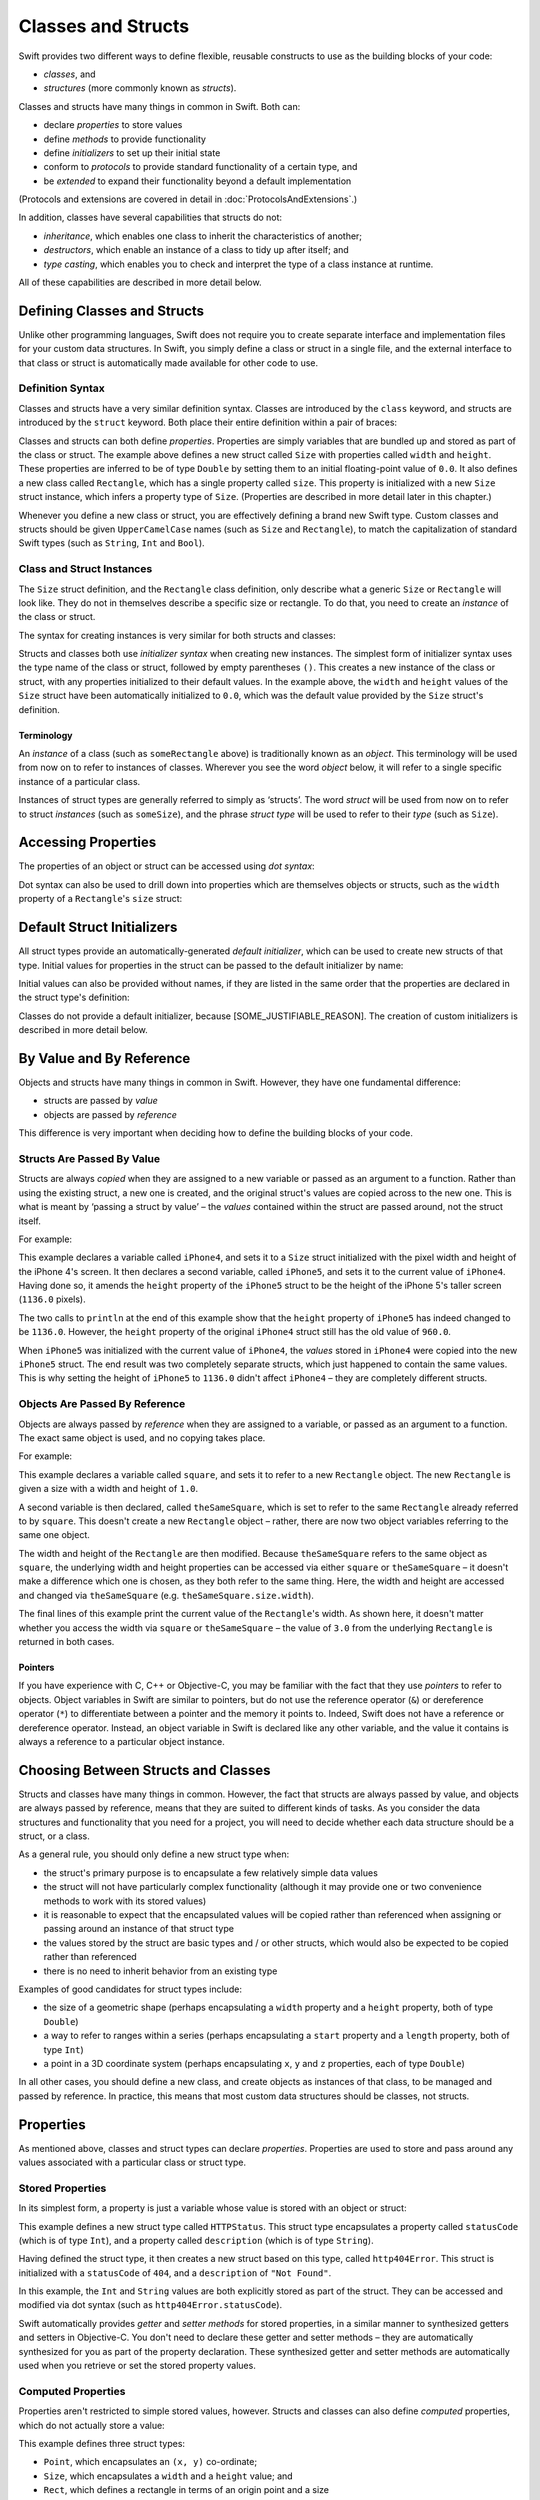 .. docnote:: Subjects to be covered in this section

    * Classes
    * Objects
    * Structures
    * Instance variables
    * Getters and setters
    * willSet / didSet (these don't seem to exist)
    * Constructors and destructors
    * Designated initializers
    * Instance and class methods
    * Working with self and Self
    * Super
    * Memory management via ARC
    * UnsafePointer?
    * Cast operators (?, !, b as D, b is D)
    * Type inference and discovery?
    * "Everything is a type"
    * Stored vs computed properties
    * === vs ==
    * ‘is’ to check for class membership
    * ‘as’ for casting
    * No 'self = [super init]' (assignment equates to void)
    * @inout
    * value types and reference types
    * subscript getters and setters
    * Type functions and variables

Classes and Structs
===================

Swift provides two different ways to define flexible, reusable constructs
to use as the building blocks of your code:

* *classes*, and
* *structures* (more commonly known as *structs*).

Classes and structs have many things in common in Swift.
Both can:

* declare *properties* to store values
* define *methods* to provide functionality
* define *initializers* to set up their initial state
* conform to *protocols* to provide standard functionality of a certain type, and
* be *extended* to expand their functionality beyond a default implementation

(Protocols and extensions are covered in detail in :doc:`ProtocolsAndExtensions`.)

In addition, classes have several capabilities that structs do not:

* *inheritance*, which enables one class to inherit the characteristics of another;
* *destructors*, which enable an instance of a class to tidy up after itself; and
* *type casting*, which enables you to check and interpret the type of a class instance at runtime.

All of these capabilities are described in more detail below.

Defining Classes and Structs
----------------------------

Unlike other programming languages,
Swift does not require you to create separate interface and implementation files for your custom data structures.
In Swift, you simply define a class or struct in a single file,
and the external interface to that class or struct is automatically made available for other code to use.

.. TODO: add a note here about public and private interfaces,
   once we know how these will be declared in Swift.

Definition Syntax
~~~~~~~~~~~~~~~~~

Classes and structs have a very similar definition syntax.
Classes are introduced by the ``class`` keyword,
and structs are introduced by the ``struct`` keyword.
Both place their entire definition within a pair of braces:

.. testcode:: classAndStructDefinitionSyntax

    (swift) struct Size {
        var width = 0.0, height = 0.0
    }
    (swift) class Rectangle {
        var size = Size()
    }

Classes and structs can both define *properties*.
Properties are simply variables that are bundled up and stored as part of the class or struct.
The example above defines a new struct called ``Size``
with properties called ``width`` and ``height``.
These properties are inferred to be of type ``Double``
by setting them to an initial floating-point value of ``0.0``.
It also defines a new class called ``Rectangle``,
which has a single property called ``size``.
This property is initialized with a new ``Size`` struct instance,
which infers a property type of ``Size``.
(Properties are described in more detail later in this chapter.)

Whenever you define a new class or struct,
you are effectively defining a brand new Swift type.
Custom classes and structs should be given ``UpperCamelCase`` names
(such as ``Size`` and ``Rectangle``),
to match the capitalization of standard Swift types
(such as ``String``, ``Int`` and ``Bool``).

.. TODO: note that you can set rect.size.width directly,
   without having to set a new rect.size struct,
   unlike in Objective-C.

Class and Struct Instances
~~~~~~~~~~~~~~~~~~~~~~~~~~

The ``Size`` struct definition, and the ``Rectangle`` class definition,
only describe what a generic ``Size`` or ``Rectangle`` will look like.
They do not in themselves describe a specific size or rectangle.
To do that, you need to create an *instance* of the class or struct.

The syntax for creating instances is very similar for both structs and classes:

.. testcode:: classAndStructDefinitionSyntax

    (swift) var someSize = Size()
    // someSize : Size = Size(0.0, 0.0)
    (swift) var someRectangle = Rectangle()
    // someRectangle : Rectangle = <Rectangle instance>

Structs and classes both use *initializer syntax* when creating new instances.
The simplest form of initializer syntax uses the type name of the class or struct,
followed by empty parentheses ``()``.
This creates a new instance of the class or struct,
with any properties initialized to their default values.
In the example above,
the ``width`` and ``height`` values of the ``Size`` struct have been automatically initialized to ``0.0``,
which was the default value provided by the ``Size`` struct's definition.

.. TODO: add more detail about inferring a variable's type when using initializer syntax.
.. TODO: note that you can only use the default constructor if you provide default values
   for all properties on a struct or class.

Terminology
___________

An *instance* of a class (such as ``someRectangle`` above) is traditionally known as an *object*.
This terminology will be used from now on to refer to instances of classes.
Wherever you see the word *object* below,
it will refer to a single specific instance of a particular class.

Instances of struct types are generally referred to simply as ‘structs’.
The word *struct* will be used from now on to refer to struct *instances* (such as ``someSize``),
and the phrase *struct type* will be used to refer to their *type* (such as ``Size``).

Accessing Properties
--------------------

The properties of an object or struct can be accessed using *dot syntax*:

.. testcode:: classAndStructDefinitionSyntax

    (swift) println("The width of someSize is \(someSize.width)")
    >>> The width of someSize is 0.0

Dot syntax can also be used to drill down into properties which are themselves objects or structs,
such as the ``width`` property of a ``Rectangle``'s ``size`` struct:

.. testcode:: classAndStructDefinitionSyntax

    (swift) println("The width of someRectangle is \(someRectangle.size.width)")
    >>> The width of someRectangle is 0.0

Default Struct Initializers
---------------------------

All struct types provide an automatically-generated *default initializer*,
which can be used to create new structs of that type.
Initial values for properties in the struct can be passed to the default initializer by name:

.. testcode:: classAndStructDefinitionSyntax

    (swift) var twoByTwo = Size(width: 2.0, height: 2.0)
    // twoByTwo : Size = Size(2.0, 2.0)

Initial values can also be provided without names,
if they are listed in the same order that the properties are declared in the struct type's definition:

.. testcode:: classAndStructDefinitionSyntax

    (swift) var fourByThree = Size(4.0, 3.0)
    // fourByThree : Size = Size(4.0, 3.0)

Classes do not provide a default initializer, because [SOME_JUSTIFIABLE_REASON].
The creation of custom initializers is described in more detail below.

.. TODO: Include a justifiable reason.
.. TODO: Clarify the difference between a default initializer and a memberwise initializer.
   The thing being described above is actually a memberwise initializer.
.. TODO: This whole section needs updating in light of the changes for definite initialization.
   Both structs and classes will now only have a default initializer
   if they provide default values for all of their properties.

By Value and By Reference 
-------------------------

Objects and structs have many things in common in Swift.
However, they have one fundamental difference:

* structs are passed by *value*
* objects are passed by *reference*

This difference is very important when deciding how to define the building blocks of your code.

Structs Are Passed By Value
~~~~~~~~~~~~~~~~~~~~~~~~~~~

Structs are always *copied* when they are assigned to a new variable
or passed as an argument to a function.
Rather than using the existing struct, a new one is created,
and the original struct's values are copied across to the new one.
This is what is meant by ‘passing a struct by value’ –
the *values* contained within the struct are passed around, not the struct itself.

For example:

.. testcode:: classAndStructDefinitionSyntax

    (swift) var iPhone4 = Size(width: 640.0, height: 960.0)
    // iPhone4 : Size = Size(640.0, 960.0)
    (swift) var iPhone5 = iPhone4
    // iPhone5 : Size = Size(640.0, 960.0)
    (swift) iPhone5.height = 1136.0
    (swift) println("The iPhone 5 screen is \(iPhone5.height) pixels high")
    >>> The iPhone 5 screen is 1136.0 pixels high
    (swift) println("The iPhone 4 screen is \(iPhone4.height) pixels high")
    >>> The iPhone 4 screen is 960.0 pixels high

This example declares a variable called ``iPhone4``,
and sets it to a ``Size`` struct initialized with the pixel width and height of the iPhone 4's screen.
It then declares a second variable, called ``iPhone5``,
and sets it to the current value of ``iPhone4``.
Having done so, it amends the ``height`` property of the ``iPhone5`` struct to be
the height of the iPhone 5's taller screen (``1136.0`` pixels).

The two calls to ``println`` at the end of this example show that
the ``height`` property of ``iPhone5`` has indeed changed to be ``1136.0``.
However, the ``height`` property of the original ``iPhone4`` struct still has the old value of ``960.0``.

When ``iPhone5`` was initialized with the current value of ``iPhone4``,
the *values* stored in ``iPhone4`` were copied into the new ``iPhone5`` struct.
The end result was two completely separate structs, which just happened to contain the same values.
This is why setting the height of ``iPhone5`` to ``1136.0`` didn't affect ``iPhone4`` –
they are completely different structs.

Objects Are Passed By Reference
~~~~~~~~~~~~~~~~~~~~~~~~~~~~~~~

Objects are always passed by *reference* when they are assigned to a variable,
or passed as an argument to a function.
The exact same object is used, and no copying takes place.

For example:

.. testcode:: classAndStructDefinitionSyntax

    (swift) var square = Rectangle()
    // square : Rectangle = <Rectangle instance>
    (swift) square.size = Size(width: 1.0, height: 1.0)
    (swift) println("The square's width is \(square.size.width)")
    >>> The square's width is 1.0
    (swift) var theSameSquare = square
    // theSameSquare : Rectangle = <Rectangle instance>
    (swift) theSameSquare.size.width = 3.0
    (swift) theSameSquare.size.height = 3.0
    (swift) println("The square's width is now \(theSameSquare.size.width)")
    >>> The square's width is now 3.0
    (swift) println("The square's width is now \(square.size.width)")
    >>> The square's width is now 3.0

This example declares a variable called ``square``,
and sets it to refer to a new ``Rectangle`` object.
The new ``Rectangle`` is given a size with a width and height of ``1.0``.

A second variable is then declared, called ``theSameSquare``,
which is set to refer to the same ``Rectangle`` already referred to by ``square``.
This doesn't create a new ``Rectangle`` object –
rather, there are now two object variables referring to the same one object.

The width and height of the ``Rectangle`` are then modified.
Because ``theSameSquare`` refers to the same object as ``square``,
the underlying width and height properties can be accessed via either ``square`` or ``theSameSquare`` –
it doesn't make a difference which one is chosen, as they both refer to the same thing.
Here, the width and height are accessed and changed via ``theSameSquare``
(e.g. ``theSameSquare.size.width``).

The final lines of this example print the current value of the ``Rectangle``'s width.
As shown here, it doesn't matter whether you access the width via ``square`` or ``theSameSquare`` –
the value of ``3.0`` from the underlying ``Rectangle`` is returned in both cases.

Pointers
________

If you have experience with C, C++ or Objective-C,
you may be familiar with the fact that they use *pointers* to refer to objects.
Object variables in Swift are similar to pointers,
but do not use the reference operator (``&``) or dereference operator (``*``)
to differentiate between a pointer and the memory it points to.
Indeed, Swift does not have a reference or dereference operator.
Instead, an object variable in Swift is declared like any other variable,
and the value it contains is always a reference to a particular object instance.

.. TODO: We need something here to say
   "but don't worry, you can still do all of the stuff you're used to".

.. TODO: Add a justification here to say why this is a good thing.

.. TODO: Add a section about using the identity operator
   to check if two reference variables point to the same instance.
   This is currently blocked on rdar://problem/15566395 .

Choosing Between Structs and Classes
------------------------------------

Structs and classes have many things in common.
However, the fact that structs are always passed by value,
and objects are always passed by reference,
means that they are suited to different kinds of tasks.
As you consider the data structures and functionality that you need for a project,
you will need to decide whether each data structure should be a struct, or a class.

As a general rule, you should only define a new struct type when:

* the struct's primary purpose is to encapsulate a few relatively simple data values
* the struct will not have particularly complex functionality
  (although it may provide one or two convenience methods to work with its stored values)
* it is reasonable to expect that the encapsulated values will be copied rather than referenced
  when assigning or passing around an instance of that struct type
* the values stored by the struct are basic types and / or other structs,
  which would also be expected to be copied rather than referenced
* there is no need to inherit behavior from an existing type

Examples of good candidates for struct types include:

* the size of a geometric shape
  (perhaps encapsulating a ``width`` property and a ``height`` property,
  both of type ``Double``)
* a way to refer to ranges within a series
  (perhaps encapsulating a ``start`` property and a ``length`` property,
  both of type ``Int``)
* a point in a 3D coordinate system
  (perhaps encapsulating ``x``, ``y`` and ``z`` properties, each of type ``Double``)

In all other cases, you should define a new class,
and create objects as instances of that class, to be managed and passed by reference.
In practice, this means that most custom data structures should be classes, not structs.

Properties
----------

As mentioned above, classes and struct types can declare *properties*.
Properties are used to store and pass around any values associated with a particular class or struct type.

Stored Properties
~~~~~~~~~~~~~~~~~

In its simplest form, a property is just a variable
whose value is stored with an object or struct:

.. testcode:: storedAndComputedProperties

    (swift) struct HTTPStatus {
        var statusCode: Int
        var description: String
    }
    (swift) var http404Error = HTTPStatus(statusCode: 404, description: "Not Found")
    // http404Error : HTTPStatus = HTTPStatus(404, "Not Found")
    (swift) println("This error has a status code value of \(http404Error.statusCode)")
    >>> This error has a status code value of 404

This example defines a new struct type called ``HTTPStatus``.
This struct type encapsulates a property called ``statusCode`` (which is of type ``Int``),
and a property called ``description`` (which is of type ``String``).

Having defined the struct type,
it then creates a new struct based on this type, called ``http404Error``.
This struct is initialized with a ``statusCode`` of ``404``,
and a ``description`` of ``"Not Found"``.

In this example,
the ``Int`` and ``String`` values are both explicitly stored as part of the struct.
They can be accessed and modified via dot syntax
(such as ``http404Error.statusCode``).

Swift automatically provides *getter* and *setter methods* for stored properties,
in a similar manner to synthesized getters and setters in Objective-C.
You don't need to declare these getter and setter methods –
they are automatically synthesized for you as part of the property declaration.
These synthesized getter and setter methods are automatically used
when you retrieve or set the stored property values.

Computed Properties
~~~~~~~~~~~~~~~~~~~

Properties aren't restricted to simple stored values, however.
Structs and classes can also define *computed* properties,
which do not actually store a value:

.. testcode:: storedAndComputedProperties

    (swift) struct Point {
        var x = 0.0, y = 0.0
    }
    (swift) struct Size {
        var width = 0.0, height = 0.0
    }
    (swift) struct Rect {
        var origin = Point()
        var size = Size()
        var center: Point {
            get:
                var centerX = origin.x + (size.width / 2)
                var centerY = origin.y + (size.height / 2)
                return Point(centerX, centerY)
            set(newCenter):
                origin.x = newCenter.x - (size.width / 2)
                origin.y = newCenter.y - (size.height / 2)
        }
    }
    (swift) var square = Rect(origin: Point(0.0, 0.0), size: Size(10.0, 10.0))
    // square : Rect = Rect(Point(0.0, 0.0), Size(10.0, 10.0))
    (swift) var center = square.center
    // center : Point = Point(5.0, 5.0)
    (swift) square.center = Point(x: 15, y: 15)
    (swift) println("square origin is now at (\(square.origin.x), \(square.origin.y))")
    >>> square origin is now at (10.0, 10.0)

This example defines three struct types:

* ``Point``, which encapsulates an ``(x, y)`` co-ordinate;
* ``Size``, which encapsulates a ``width`` and a ``height`` value; and
* ``Rect``, which defines a rectangle in terms of an origin point and a size

The ``Rect`` struct type also provides a computed property called ``center``.
The current value of a ``Rect``'s center can always be determined from its current ``origin`` and ``size``,
and so there is no need to actually store the center point as an explicit ``Point`` value.
Instead, ``Rect`` defines custom getter and setter methods for a computed variable called ``center``,
to enable you to work with the rectangle's ``center`` as if it were a real stored property.

This example creates a new ``Rect`` instance called ``square``.
The ``square`` variable is initialized with an origin point of ``(0, 0)``,
and a width and height of ``10``.
This is equivalent to the blue square in the diagram below.

The ``square`` variable's ``center`` property is then accessed via dot syntax (``square.center``).
This causes ``center``'s ``get:`` method to be called,
to retrieve the current property value.
Rather than returning an existing value,
this actually calculates and returns a new ``Point`` to represent the center of the square.
As can be seen above, this correctly returns a center point of ``(5, 5)``.

The ``center`` property is then set to a new value of ``(15, 15)``.
This moves the square up and to the right,
to the new position shown by the orange square in the diagram below.
Setting the ``center`` property actually calls ``center``'s ``set:`` method.
This modifies the ``x`` and ``y`` values of the stored ``origin`` property,
and moves the square to its new position.

.. image:: ../images/computedProperties.png
    :width: 400
    :align: center

.. NOTE: getters and setters are also allowed for variables
   that are not associated with a particular class or struct.
   Where should this be mentioned?
.. TODO: If the getter appears first, the "get:" label may be omitted (to be verified)
.. TODO: If the setter's argument is omitted, it is assumed to be named "value" (to be verified)
.. TODO: If a computed variable has a getter but no setter, it becomes a *read-only variable* (to be verified)
.. TODO: Anything else from https://[Internal Staging Server]/docs/StoredAndComputedVariables.html

.. refnote:: References

    * https://[Internal Staging Server]/docs/whitepaper/TypesAndValues.html#structures
    * https://[Internal Staging Server]/docs/whitepaper/TypesAndValues.html#classes
    * https://[Internal Staging Server]/docs/whitepaper/GuidedTour.html#objects-and-classes
    * https://[Internal Staging Server]/docs/whitepaper/GuidedTour.html#structures
    * https://[Internal Staging Server]/docs/classes.html
    * https://[Internal Staging Server]/docs/logicalobjects.html
    * https://[Internal Staging Server]/docs/Resilience.html
    * https://[Internal Staging Server]/docs/StoredAndComputedVariables.html
    * https://[Internal Staging Server]/docs/typechecker.html
    * https://[Internal Staging Server]/docs/weak.html
    * https://[Internal Staging Server]/docs/LangRef.html#expr-cast
    * https://[Internal Staging Server]/docs/textformatting.html
    * /include/swift/AST/Attr.def